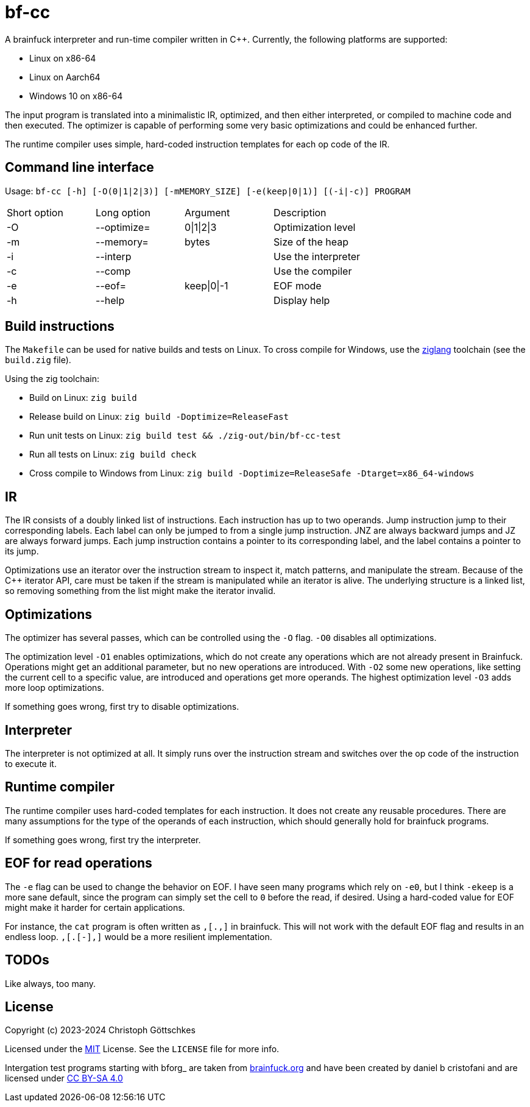 = bf-cc

A brainfuck interpreter and run-time compiler written in C++. Currently, the
following platforms are supported:

* Linux on x86-64
* Linux on Aarch64
* Windows 10 on x86-64

The input program is translated into a minimalistic IR, optimized, and then
either interpreted, or compiled to machine code and then executed.
The optimizer is capable of performing some very basic optimizations and
could be enhanced further.

The runtime compiler uses simple, hard-coded instruction templates for each
op code of the IR.

== Command line interface

Usage: `bf-cc [-h] [-O(0|1|2|3)] [-mMEMORY_SIZE] [-e(keep|0|1)] [(-i|-c)] PROGRAM`

[cols="1,1,1,1"]
|===

|Short option
|Long option
|Argument
|Description

|-O
|--optimize=
|0\|1\|2\|3
|Optimization level

|-m
|--memory=
|bytes
|Size of the heap

|-i
|--interp
|
|Use the interpreter

|-c
|--comp
|
|Use the compiler

|-e
|--eof=
|keep\|0\|-1
|EOF mode

|-h
|--help
|
|Display help
|===

== Build instructions

The `Makefile` can be used for native builds and tests on Linux.  To cross compile
for Windows, use the https://ziglang.org/[ziglang] toolchain
(see the `build.zig` file).

Using the zig toolchain:

* Build on Linux: `zig build`
* Release build on Linux: `zig build -Doptimize=ReleaseFast`
* Run unit tests on Linux: `zig build test && ./zig-out/bin/bf-cc-test`
* Run all tests on Linux: `zig build check`
* Cross compile to Windows from Linux: `zig build -Doptimize=ReleaseSafe -Dtarget=x86_64-windows`

== IR

The IR consists of a doubly linked list of instructions.  Each instruction has
up to two operands.  Jump instruction jump to their corresponding labels.  Each
label can only be jumped to from a single jump instruction.  JNZ are always
backward jumps and JZ are always forward jumps.  Each jump instruction contains
a pointer to its corresponding label, and the label contains a pointer to its
jump.

Optimizations use an iterator over the instruction stream to inspect it, match
patterns, and manipulate the stream.  Because of the C++ iterator API, care must
be taken if the stream is manipulated while an iterator is alive.  The underlying
structure is a linked list, so removing something from the list might make the
iterator invalid.

== Optimizations

The optimizer has several passes, which can be controlled using the `-O` flag.
`-O0` disables all optimizations.

The optimization level `-O1` enables optimizations, which do not create any 
operations which are not already present in Brainfuck.  Operations might get 
an additional parameter, but no new operations are introduced.  With `-O2` 
some new operations, like setting the current cell to a specific value, are 
introduced and operations get more operands. The highest optimization level
`-O3` adds more loop optimizations.

If something goes wrong, first try to disable optimizations.

== Interpreter

The interpreter is not optimized at all. It simply runs over the instruction 
stream and switches over the op code of the instruction to execute it.

== Runtime compiler

The runtime compiler uses hard-coded templates for each instruction.  It does not
create any reusable procedures.  There are many assumptions for the type of the
operands of each instruction, which should generally hold for brainfuck programs.

If something goes wrong, first try the interpreter.

== EOF for read operations

The `-e` flag can be used to change the behavior on EOF.  I have seen many 
programs which rely on `-e0`, but I think `-ekeep` is a more sane default, since
the program can simply set the cell to `0` before the read, if desired.  Using a
hard-coded value for EOF might make it harder for certain applications.

For instance, the `cat` program is often written as `,[.,]` in brainfuck.
This will not work with the default EOF flag and results in an endless loop.
`,[.[-],]` would be a more resilient implementation.

== TODOs

Like always, too many.

== License

Copyright (c) 2023-2024 Christoph Göttschkes

Licensed under the https://opensource.org/licenses/MIT[MIT] License.
See the `LICENSE` file for more info.

Intergation test programs starting with bforg_ are taken from http://www.brainfuck.org/[brainfuck.org]
and have been created by daniel b cristofani and are licensed under https://creativecommons.org/licenses/by-sa/4.0/[CC BY-SA 4.0]

